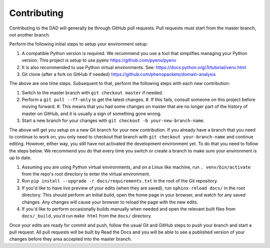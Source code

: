 
========================
Contributing
========================

Contributing to the DAD will generally be through GitHub pull requests.
Pull requests must start from the master branch, not another branch.

Perform the following initial steps to setup your environment setup:

#. A compatible Python version is required. 
   We recommend you use a tool that simplifies managing your Python version.
   This project is setup to use pyenv https://github.com/pyenv/pyenv
#. It is also recommended to use Python virtual environments. 
   See: https://docs.python.org/3/tutorial/venv.html
#. Git clone (after a fork on GitHub if needed) https://github.com/phenopackets/domain-analysis

The above are one time steps. Subsequent to that, perform the following steps with each new contribution:

#. Switch to the master branch with ``git checkout master`` if needed.
#. Perform a ``git pull --ff-only`` to get the latest changes.
   #. If this fails, consult someone on this project before moving forward.
   #. This means that you had some changes on master that are no longer part of the history of master on GitHub, and it is usually a sign of something gone wrong.
#. Start a new branch for your changes with ``git checkout -b your-new-branch-name``.

The above will get you setup on a new Git branch for your new contribution.
If you already have a branch that you need to continue to work on, you only need to
checkout that branch with ``git checkout your-branch-name`` and continue editing.
However, either way, you still have not activated the development environment yet.
To do that you need to follow the steps below. We recommend you do that every time 
you switch or create a branch to make sure your environment is up to date.

#. Assuming you are using Python virtual environments, and on a Linux like machine, 
   run ``. venv/bin/activate`` from the repo's root directory to enter the virtual environment.
#. Run ``pip install --upgrade -r docs/requirements.txt`` in the root of the Git repository.
#. If you'd like to have live preview of your edits (when they are saved),
   run ``sphinx-reload docs/`` in the root directory. This should perform an initial build, 
   open the home page in your browser, and watch for any saved changes. Any changes will 
   cause your browser to reload the page with the new edits.
#. If you'd like to perform occasionally builds manually when needed and open the 
   relevant built files from ``docs/_build``, you'd run ``make html`` from the ``docs/`` directory.

Once your edits are ready for commit and push, follow the usual Git and GitHub steps
to push your branch and start a pull request. All pull requests will be built by
Read the Docs and you will be able to see a published version of your changes before
they area accepted into the master branch.
